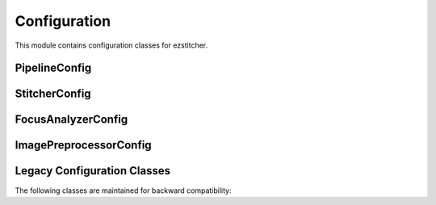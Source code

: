 Configuration
=============

.. module:: ezstitcher.core.config

This module contains configuration classes for ezstitcher.

PipelineConfig
-------------

.. py:class:: PipelineConfig

   Configuration for the pipeline orchestrator.

   .. py:attribute:: processed_dir_suffix
      :type: str
      :value: "_processed"

      Suffix for the processed directory.

   .. py:attribute:: post_processed_dir_suffix
      :type: str
      :value: "_post_processed"

      Suffix for the post-processed directory.

   .. py:attribute:: positions_dir_suffix
      :type: str
      :value: "_positions"

      Suffix for the positions directory.

   .. py:attribute:: stitched_dir_suffix
      :type: str
      :value: "_stitched"

      Suffix for the stitched directory.

   .. py:attribute:: well_filter
      :type: list or None
      :value: None

      Optional list of wells to process.

   .. py:attribute:: reference_channels
      :type: list
      :value: ["1"]

      List of channels to use for position generation.

   .. py:attribute:: reference_processing
      :type: callable, list, dict, or None
      :value: None

      Preprocessing functions for reference channels.

   .. py:attribute:: reference_composite_weights
      :type: dict or None
      :value: None

      Weights for creating composite images from reference channels.

   .. py:attribute:: final_processing
      :type: dict or None
      :value: None

      Preprocessing functions for final stitching.

   .. py:attribute:: stitcher
      :type: StitcherConfig
      :value: StitcherConfig()

      Configuration for the Stitcher class.

   .. py:attribute:: reference_flatten
      :type: str or callable
      :value: "max_projection"

      Method for flattening Z-stacks for position generation.

   .. py:attribute:: stitch_flatten
      :type: str, callable, or None
      :value: None

      Method for flattening Z-stacks for final stitching.

   .. py:attribute:: save_reference
      :type: bool
      :value: True

      Whether to save reference images.

   .. py:attribute:: additional_projections
      :type: list or None
      :value: None

      List of additional projections to create.

   .. py:attribute:: focus_method
      :type: str
      :value: "combined"

      Focus detection method.

   .. py:attribute:: focus_config
      :type: FocusAnalyzerConfig
      :value: FocusAnalyzerConfig()

      Configuration for the FocusAnalyzer class.

StitcherConfig
------------

.. py:class:: StitcherConfig

   Configuration for the Stitcher class.

   .. py:attribute:: tile_overlap
      :type: float
      :value: 10.0

      Percentage overlap between tiles.

   .. py:attribute:: tile_overlap_x
      :type: float or None
      :value: None

      Percentage overlap between tiles in the x direction. If None, tile_overlap is used.

   .. py:attribute:: tile_overlap_y
      :type: float or None
      :value: None

      Percentage overlap between tiles in the y direction. If None, tile_overlap is used.

   .. py:attribute:: max_shift
      :type: int
      :value: 50

      Maximum allowed shift in pixels.

   .. py:attribute:: margin_ratio
      :type: float
      :value: 0.1

      Ratio of image size to use as margin for blending.

   .. py:attribute:: pixel_size
      :type: float
      :value: 1.0

      Pixel size in micrometers.

FocusAnalyzerConfig
-----------------

.. py:class:: FocusAnalyzerConfig

   Configuration for the FocusAnalyzer class.

   .. py:attribute:: method
      :type: str
      :value: "combined"

      Focus detection method. Options: "combined", "nvar", "normalized_variance", "lap", "laplacian", "ten", "tenengrad", "fft".

   .. py:attribute:: roi
      :type: tuple or None
      :value: None

      Optional region of interest as (x, y, width, height).

   .. py:attribute:: weights
      :type: dict or None
      :value: None

      Optional dictionary with weights for each metric in combined focus measure.

ImagePreprocessorConfig
---------------------

.. py:class:: ImagePreprocessorConfig

   Configuration for the ImagePreprocessor class.

   .. py:attribute:: preprocessing_funcs
      :type: dict
      :value: {}

      Dictionary mapping channels to preprocessing functions.

   .. py:attribute:: composite_weights
      :type: dict or None
      :value: None

      Optional dictionary with weights for each channel in composite images.

Legacy Configuration Classes
--------------------------

The following classes are maintained for backward compatibility:

.. py:class:: PlateProcessorConfig

   Configuration for the PlateProcessor class.

   .. py:attribute:: reference_channels
      :type: list
      :value: ["1"]

      List of channels to use for position generation.

   .. py:attribute:: well_filter
      :type: list or None
      :value: None

      Optional list of wells to process.

   .. py:attribute:: use_reference_positions
      :type: bool
      :value: False

      Whether to use reference positions.

   .. py:attribute:: microscope_type
      :type: str
      :value: "auto"

      Type of microscope ('auto', 'ImageXpress', 'OperaPhenix', etc.).

   .. py:attribute:: rename_files
      :type: bool
      :value: True

      Whether to rename files with consistent padding.

   .. py:attribute:: padding_width
      :type: int
      :value: 3

      Width to pad site numbers to.

   .. py:attribute:: dry_run
      :type: bool
      :value: False

      Whether to perform a dry run.

   .. py:attribute:: output_dir_suffix
      :type: str
      :value: "_processed"

      Suffix for the output directory.

   .. py:attribute:: positions_dir_suffix
      :type: str
      :value: "_positions"

      Suffix for the positions directory.

   .. py:attribute:: stitched_dir_suffix
      :type: str
      :value: "_stitched"

      Suffix for the stitched directory.

   .. py:attribute:: best_focus_dir_suffix
      :type: str
      :value: "_best_focus"

      Suffix for the best focus directory.

   .. py:attribute:: projections_dir_suffix
      :type: str
      :value: "_Projections"

      Suffix for the projections directory.

   .. py:attribute:: timepoint_dir_name
      :type: str
      :value: "TimePoint_1"

      Name of the timepoint directory.

   .. py:attribute:: preprocessing_funcs
      :type: dict or None
      :value: None

      Dictionary mapping channels to preprocessing functions.

   .. py:attribute:: composite_weights
      :type: dict or None
      :value: None

      Weights for creating composite images.

   .. py:attribute:: stitcher
      :type: StitcherConfig
      :value: StitcherConfig()

      Configuration for the Stitcher class.

   .. py:attribute:: focus_analyzer
      :type: FocusAnalyzerConfig
      :value: FocusAnalyzerConfig()

      Configuration for the FocusAnalyzer class.

   .. py:attribute:: image_preprocessor
      :type: ImagePreprocessorConfig
      :value: ImagePreprocessorConfig()

      Configuration for the ImagePreprocessor class.

   .. py:attribute:: reference_flatten
      :type: str or callable
      :value: "max_projection"

      Method for flattening Z-stacks for position generation.

   .. py:attribute:: stitch_flatten
      :type: str, callable, or None
      :value: None

      Method for flattening Z-stacks for final stitching.

   .. py:attribute:: save_reference
      :type: bool
      :value: True

      Whether to save reference images.

   .. py:attribute:: additional_projections
      :type: list or None
      :value: None

      List of additional projections to create.

   .. py:attribute:: focus_method
      :type: str
      :value: "combined"

      Focus detection method.

.. py:class:: StitchingConfig

   Legacy configuration for stitching.

   .. py:attribute:: reference_channels
      :type: list
      :value: ["1"]

      List of channels to use for position generation.

   .. py:attribute:: tile_overlap
      :type: float
      :value: 10.0

      Percentage overlap between tiles.

   .. py:attribute:: max_shift
      :type: int
      :value: 50

      Maximum allowed shift in pixels.

   .. py:attribute:: focus_detect
      :type: bool
      :value: False

      Whether to detect focus.

   .. py:attribute:: focus_method
      :type: str
      :value: "combined"

      Focus detection method.

   .. py:attribute:: create_projections
      :type: bool
      :value: False

      Whether to create projections.

   .. py:attribute:: stitch_z_reference
      :type: str
      :value: "best_focus"

      Z-stack reference for stitching.

   .. py:attribute:: save_projections
      :type: bool
      :value: True

      Whether to save projections.

   .. py:attribute:: stitch_all_z_planes
      :type: bool
      :value: False

      Whether to stitch all Z-planes.

   .. py:attribute:: well_filter
      :type: list or None
      :value: None

      Optional list of wells to process.

   .. py:attribute:: composite_weights
      :type: dict or None
      :value: None

      Weights for creating composite images.

   .. py:attribute:: preprocessing_funcs
      :type: dict or None
      :value: None

      Dictionary mapping channels to preprocessing functions.

   .. py:attribute:: margin_ratio
      :type: float
      :value: 0.1

      Ratio of image size to use as margin for blending.

.. py:class:: FocusConfig

   Legacy configuration for focus detection.

   .. py:attribute:: method
      :type: str
      :value: "combined"

      Focus detection method.

   .. py:attribute:: roi
      :type: list or None
      :value: None

      Optional region of interest as [x, y, width, height].

.. py:class:: PlateConfig

   Legacy configuration for plate processing.

   .. py:attribute:: plate_folder
      :type: str
      :value: ""

      Path to the plate folder.

   .. py:attribute:: stitching
      :type: StitchingConfig
      :value: StitchingConfig()

      Configuration for stitching.

   .. py:attribute:: reference_flatten
      :type: str or callable
      :value: "max_projection"

      Method for flattening Z-stacks for position generation.

   .. py:attribute:: stitch_flatten
      :type: str, callable, or None
      :value: None

      Method for flattening Z-stacks for final stitching.

   .. py:attribute:: focus
      :type: FocusConfig
      :value: FocusConfig()

      Configuration for focus detection.
